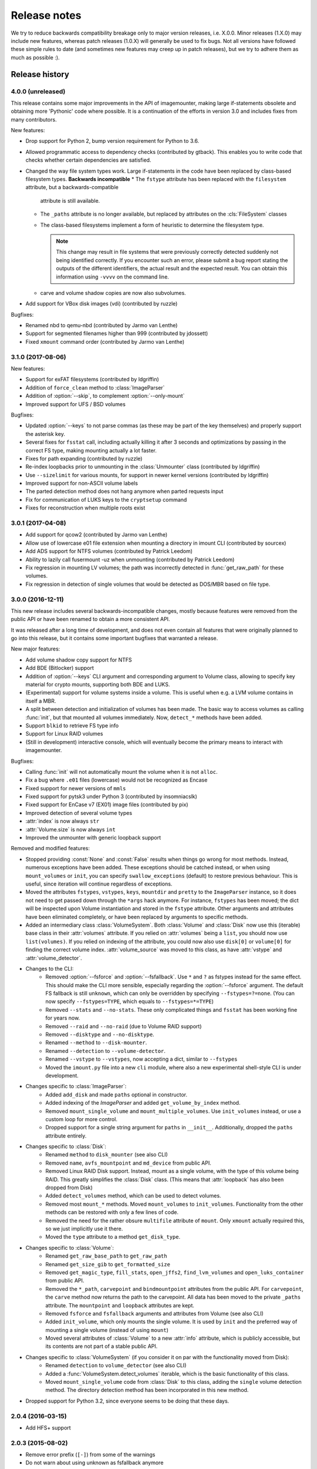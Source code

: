 Release notes
=============

We try to reduce backwards compatibility breakage only to major version releases, i.e. X.0.0. Minor releases (1.X.0) may include new features, whereas patch releases (1.0.X) will generally be used to fix bugs. Not all versions have followed these simple rules to date (and sometimes new features may creep up in patch releases), but we try to adhere them as much as possible :).

Release history
~~~~~~~~~~~~~~~
4.0.0 (unreleased)
------------------
This release contains some major improvements in the API of imagemounter, making large if-statements obsolete and
obtaining more 'Pythonic' code where possible. It is a continuation of the efforts in version 3.0 and includes fixes
from many contributors.

New features:

* Drop support for Python 2, bump version requirement for Python to 3.6.
* Allowed programmatic access to dependency checks (contributed by gtback). This enables you to write code that checks
  whether certain dependencies are satisfied.
* Changed the way file system types work. Large if-statements in the code have been replaced by class-based
  filesystem types. **Backwards incompatible**
  * The ``fstype`` attribute has been replaced with the ``filesystem`` attribute, but a backwards-compatible
    attribute is still available.
  * The ``_paths`` attribute is no longer available, but replaced by attributes on the :cls:`FileSystem` classes
  * The class-based filesystems implement a form of heuristic to determine the filesystem type.

    .. note::

       This change may result in file systems that were previously correctly detected suddenly not being identified
       correctly. If you encounter such an error, please submit a bug report stating the outputs of the different
       identifiers, the actual result and the expected result. You can obtain this information using ``-vvvv`` on the
       command line.

  * carve and volume shadow copies are now also subvolumes.

* Add support for VBox disk images (vdi) (contributed by ruzzle)

Bugfixes:

* Renamed nbd to qemu-nbd (contributed by Jarmo van Lenthe)
* Support for segmented filenames higher than 999 (contributed by jdossett)
* Fixed ``xmount`` command order (contributed by Jarmo van Lenthe)

3.1.0 (2017-08-06)
------------------
New features:

* Support for exFAT filesystems (contributed by ldgriffin)
* Addition of ``force_clean`` method to :class:`ImageParser`
* Addition of :option:`--skip`, to complement :option:`--only-mount`
* Improved support for UFS / BSD volumes

Bugfixes:

* Updated :option:`--keys` to not parse commas (as these may be part of the key themselves) and properly support
  the asterisk key.
* Several fixes for ``fsstat`` call, including actually killing it after 3 seconds and optimizations by passing
  in the correct FS type, making mounting actually a lot faster.
* Fixes for path expanding (contributed by ruzzle)
* Re-index loopbacks prior to unmounting in the :class:`Unmounter` class (contributed by ldgriffin)
* Use ``--sizelimit`` for various mounts, for support in newer kernel versions (contributed by ldgriffin)
* Improved support for non-ASCII volume labels
* The parted detection method does not hang anymore when parted requests input
* Fix for communication of LUKS keys to the ``cryptsetup`` command
* Fixes for reconstruction when multiple roots exist


3.0.1 (2017-04-08)
------------------
* Add support for qcow2 (contributed by Jarmo van Lenthe)
* Allow use of lowercase e01 file extension when mounting a directory in imount CLI (contributed by sourcex)
* Add ADS support for NTFS volumes (contributed by Patrick Leedom)
* Ability to lazily call fusermount -uz when unmounting (contributed by Patrick Leedom)

* Fix regression in mounting LV volumes; the path was incorrectly detected in :func:`get_raw_path` for these volumes.
* Fix regression in detection of single volumes that would be detected as DOS/MBR based on file type.

3.0.0 (2016-12-11)
------------------
This new release includes several backwards-incompatible changes, mostly because features were removed from the
public API or have been renamed to obtain a more consistent API.

It was released after a long time of development, and does not even contain all features that were originally
planned to go into this release, but it contains some important bugfixes that warranted a release.

New major features:

* Add volume shadow copy support for NTFS
* Add BDE (Bitlocker) support
* Addition of :option:`--keys` CLI argument and corresponding argument to Volume class, allowing to specify key
  material for crypto mounts, supporting both BDE and LUKS.
* (Experimental) support for volume systems inside a volume. This is useful when e.g. a LVM volume contains in
  itself a MBR.
* A split between detection and initialization of volumes has been made. The basic way to access volumes as calling
  :func:`init`, but that mounted all volumes immediately. Now, ``detect_*`` methods have been added.
* Support ``blkid`` to retrieve FS type info
* Support for Linux RAID volumes
* (Still in development) interactive console, which will eventually become the primary means to interact with
  imagemounter.

Bugfixes:

* Calling :func:`init` will not automatically mount the volume when it is not ``alloc``.
* Fix a bug where ``.e01`` files (lowercase) would not be recognized as Encase
* Fixed support for newer versions of ``mmls``
* Fixed support for pytsk3 under Python 3 (contributed by insomniacslk)
* Fixed support for EnCase v7 (EX01) image files (contributed by pix)
* Improved detection of several volume types
* :attr:`index` is now always ``str``
* :attr:`Volume.size` is now always ``int``
* Improved the unmounter with generic loopback support

Removed and modified features:

* Stopped providing :const:`None` and :const:`False` results when things go wrong for most methods. Instead,
  numerous exceptions have been added. These exceptions should be catched instead, or when using ``mount_volumes``
  or ``init``, you can specify ``swallow_exceptions`` (default) to restore previous behaviour. This is useful, since
  iteration will continue regardless of exceptions.
* Moved the attributes ``fstypes``, ``vstypes``, ``keys``, ``mountdir`` and ``pretty`` to the ``ImageParser`` instance,
  so it does not need to get passed down through the ``*args`` hack anymore. For instance, ``fstypes`` has been moved;
  the dict will be inspected upon Volume instantiation and stored in the ``fstype`` attribute. Other arguments and
  attributes have been eliminated completely, or have been replaced by arguments to specific methods.
* Added an intermediary class :class:`VolumeSystem`. Both :class:`Volume` and :class:`Disk` now use this (iterable)
  base class in their :attr:`volumes` attribute. If you relied on :attr:`volumes` being a ``list``, you should now
  use ``list(volumes)``. If you relied on indexing of the attribute, you could now also use ``disk[0]`` or ``volume[0]``
  for finding the correct volume index. :attr:`volume_source` was moved to this class, as have :attr:`vstype` and
  :attr:`volume_detector`.

* Changes to the CLI:
   * Removed :option:`--fsforce` and :option:`--fsfallback`. Use ``*`` and ``?`` as fstypes instead for the same effect.
     This should make the CLI more sensible, especially regarding the :option:`--fsforce` argument. The default FS
     fallback is still ``unknown``, which can only be overridden by specifying ``--fstypes=?=none``. (You can now
     specify ``--fstypes=TYPE``, which equals to ``--fstypes=*=TYPE``)
   * Removed ``--stats`` and ``--no-stats``. These only complicated things and ``fsstat`` has been working fine for
     years now.
   * Removed ``--raid`` and ``--no-raid`` (due to Volume RAID support)
   * Removed ``--disktype`` and ``--no-disktype``.
   * Renamed ``--method`` to ``--disk-mounter``.
   * Renamed ``--detection`` to ``--volume-detector``.
   * Renamed ``--vstype`` to ``--vstypes``, now accepting a dict, similar to ``--fstypes``
   * Moved the ``imount.py`` file into a new ``cli`` module, where also a new experimental shell-style CLI is under
     development.

* Changes specific to :class:`ImageParser`:
   * Added ``add_disk`` and made ``paths`` optional in constructor.
   * Added indexing of the `ImageParser` and added ``get_volume_by_index`` method.
   * Removed ``mount_single_volume`` and ``mount_multiple_volumes``. Use ``init_volumes`` instead, or use a custom
     loop for more control.
   * Dropped support for a single string argument for ``paths`` in ``__init__``. Additionally, dropped the ``paths``
     attribute entirely.

* Changes specific to :class:`Disk`:
   * Renamed ``method`` to ``disk_mounter`` (see also CLI)
   * Removed ``name``, ``avfs_mountpoint`` and ``md_device`` from public API.
   * Removed Linux RAID Disk support. Instead, mount as a single volume, with the type of this volume being RAID.
     This greatly simplifies the :class:`Disk` class. (This means that :attr:`loopback` has also been dropped from Disk)
   * Added ``detect_volumes`` method, which can be used to detect volumes.
   * Removed most ``mount_*`` methods. Moved ``mount_volumes`` to ``init_volumes``. Functionality from the other methods
     can be restored with only a few lines of code.
   * Removed the need for the rather obsure ``multifile`` attribute of ``mount``. Only ``xmount`` actually required
     this, so we just implicitly use it there.
   * Moved the ``type`` attribute to a method ``get_disk_type``.

* Changes specific to :class:`Volume`:
   * Renamed ``get_raw_base_path`` to ``get_raw_path``
   * Renamed ``get_size_gib`` to ``get_formatted_size``
   * Removed ``get_magic_type``, ``fill_stats``, ``open_jffs2``, ``find_lvm_volumes`` and ``open_luks_container``
     from public API.
   * Removed the ``*_path``, ``carvepoint`` and ``bindmountpoint`` attributes from the public API. For ``carvepoint``,
     the ``carve`` method now returns the path to the carvepoint. All data has been moved to the private ``_paths``
     attribute. The ``mountpoint`` and ``loopback`` attributes are kept.
   * Removed ``fsforce`` and ``fsfallback`` arguments and attributes from Volume (see also CLI)
   * Added ``init_volume``, which only mounts the single volume. It is used by ``init`` and the preferred way of
     mounting a single volume (instead of using ``mount``)
   * Moved several attributes of :class:`Volume` to a new :attr:`info` attribute, which is publicly accessible, but
     its contents are not part of a stable public API.

* Changes specific to :class:`VolumeSystem` (if you consider it on par with the functionality moved from Disk):
   * Renamed ``detection`` to ``volume_detector`` (see also CLI)
   * Added a :func:`VolumeSystem.detect_volumes` iterable, which is the basic functionality of this class.
   * Moved ``mount_single_volume`` code from :class:`Disk` to this class, adding the ``single`` volume detection
     method. The directory detection method has been incorporated in this new method.

* Dropped support for Python 3.2, since everyone seems to be doing that these days.

2.0.4 (2016-03-15)
------------------
* Add HFS+ support

2.0.3 (2015-08-02)
------------------
* Remove error prefix (``[-]``) from some of the warnings
* Do not warn about using unknown as fsfallback anymore
* Also work properly with the ``python-magic`` system package (in addition to the totally different ``python-magic``
  PyPI package)
* *vmware-mount* Add ``-r`` to vmware-mount for readonly mounts
* *ntfs* Add force to mount options

2.0.2 (2015-06-17)
------------------
* Bugfix in :option:`--check` regarding the ``python-magic`` module
* *vmware-mount* Fix vmware-mount support

2.0.1 (2015-06-17)
------------------
* Changed the default ``fsfallback`` to ``unknown``, instead of ``none``.

2.0.0 (2015-06-17)
------------------
* Introduce support for XFS, ISO, JFFS2, FAT, SquashFS, CramFS, VMFS, UDF and Minix (cheers martinvw!)
* Add ability to read the disk GUID using disktype, and read the filesystem magic for better detection of filesystems
  (cheers martinvw!)
* Add support for 'mounting' directories and compressed files using avfs (cheers martinvw!)
* Add support for detecting volumes using parted
* Introduce facility to carve filesystems for removed files, even in unallocated spaces
* Add :option:`--no-interaction` for scripted access to the CLI
* Add :option:`--check` for access to an overview of all dependencies of imagemounter
* Add :option:`--casename` (and corresponding Python argument) to easily recognize and organize multiple mounts on
  the same system
* Change :option:`--clean` to :option:`--unmount`, supporting arguments such as :option:`--mountdir` and
  :option:`--pretty`, and made the code more robust and easier to read and extend
* Detect terminal color support and show color by default


* BSD is now called UFS
* :option:`--stats` is now the default in the Python script
* NTFS mount now also shows the system files by default
* Do not stop when not running as root, but warn and probably fail miserably later on
* :attr:`fstype` now stores the detected file system type, instead of the :attr:`fstype` as determined by
  :func:`fill_stats`
* Logging now properly uses the Python logging framework, and there are now 4 verbosity levels
* Changes to how the pretty names are formatted
* Some Py2/Py3 compatibility fixes

1.5.3 (2015-04-08)
------------------
* Add support for ``vmware-mount``

1.5.2 (2015-04-08)
------------------
* Ensure ``Volume.size`` is always int
* Fixed a GPT/DOS bug caused by TSK
* Add FAT support

1.5.1 (2014-05-22)
------------------
* Add disk index for multi-disk mounts

1.5.0 (2014-05-14)
------------------
* Add support for volume detection using mmls
* Python 3 support
* Bugfix in luksOpen

1.4.3 (2014-04-26)
------------------
* Experimental LUKS support

1.4.2 (2014-04-26)
------------------
* Bugfix that would prevent proper unmounting

1.4.1 (2014-02-10)
------------------
* Initial Py3K support
* Included script is now called ``imount`` instead of ``mount_images``

1.4.0 (2014-02-03)
------------------
* :class:`Disk` is now a seperate class
* Some huge refactoring
* Numerous bugfixes, including resolving issues with unmounting
* Rename ``image_mounter`` to ``imagemounter``
* Remove ``mount_images`` alias

1.3.1 (2014-01-23)
------------------
* More verbosity with respect to failing mounts

1.3.0 (2014-01-23)
------------------
* Add support for single volume mounts
* Add support for dummy base mounting
* Add support for RAID detection and mounting

1.2.9 (2014-01-21)
------------------
* Improve support for some types of disk images
* Some changes in the way some command-line arguments work (removed :option:`-vs`, :option:`-fs` and :option:`-fsf`)

1.2.8 (2014-01-08)
------------------
* Make :option:`--stats the default
* Print the volume size and offset in verbose mode in the CLI
* Add imount as command line utility name

1.2.7 (2014-01-08)
------------------
* Add :option:`--keep`

1.2.6 (2014-01-08)
------------------
* Use fallback commands for base image mounting if the normal one fails
* Add multifile option to Volume to control whether multifile argument passing should be attempted
* Fix error in backwards compatibility of mount_partitions
* Copy the label of a volume to the last mountpoint if it looks like a mountpoint

1.2.5 (2014-01-07)
------------------
* Ability to automatically detect the mountpoint based on files in the filesystem

1.2.4 (2013-12-16)
------------------
* Partition is now Volume
* Store the volume flag (alloc, unalloc, meta)

1.2.3 (2013-12-10)
------------------
* Add support for pretty mount point names

1.2.2 (2013-12-09)
------------------
* Fix issue where 'extended' is detected as ext (again)

1.2.1 (2013-12-09)
------------------
* Fix issue where 'extended' is detected as ext
* ImagePartition is now Volume

1.2.0 (2013-12-05)
------------------
* ImagePartition is now responsible for mounting and obtaining its stats, and detecting lvm volumes
* LVM partitions are now mounted using this new mount method
* Utilize the partition size for disk size, which is more reliable
* Renamed ImagePartition to Volume (no backwards compatibility is provided)
* Add unknown mount type, for use with :option:`--fstype`, which mounts without knowing anything
* Support mounting a directory containing \*.001/\*.E01 files

1.1.2 (2013-12-05)
------------------
* Resolve bug with respect to determining free loopback device

1.1.1 (2013-12-04)
------------------
* Improve :option:`--clean` by showing the commands to be executed beforehand

1.1.0 (2013-12-04)
------------------
* Do not add sudo to internal commands anymore
* :option:`--loopback` is removed, detects it automatically now
* :option:`--clean` is added; will remove all traces of an unsuccessful previous run

1.0.4 (2013-12-03)
------------------
* Add the any vstype
* Fix some errors in the ``mount_images`` script

1.0.3 (2013-12-02)
------------------
* Support forcing the fstype
* Improved LVM support
* Added some warnings to CLI

1.0.2 (2013-11-28)
------------------
* Improved NTFS support

1.0.1 (2013-11-28)
------------------
* ``command_exists`` now works properly

1.0.0 (2013-11-28)
------------------
* Now includes proper setup.py and versioning
* Add support for reconstructing the filesystem using bindmounts
* More reliable use of fsstat
* Overhauled Python API with more transparency and less CLI requirements

  * Store yielded information in a ImagePartition
  * Remove dependency on args and add them to the class explicitly
  * Do not depend on user interaction or CLI output in ImageParser or util, but do CLI in ``__main__``

* Support for LVM
* Support for ewfmount
* Retrieve stats more reliably
* New CLI arguments:

  * Colored output with :option:`--color`
  * Wait for warnings with :option:`--wait`
  * Support for automatic method with ``--method=auto``
  * Specify custom mount dir with :option:`--mountdir`
  * Specify explicit volume system type with :option:`--vstype`
  * Specify explicit file system type with :option:`--fstype`
  * Specify loopback device with :option:`--loopback` (required by LVM support)
